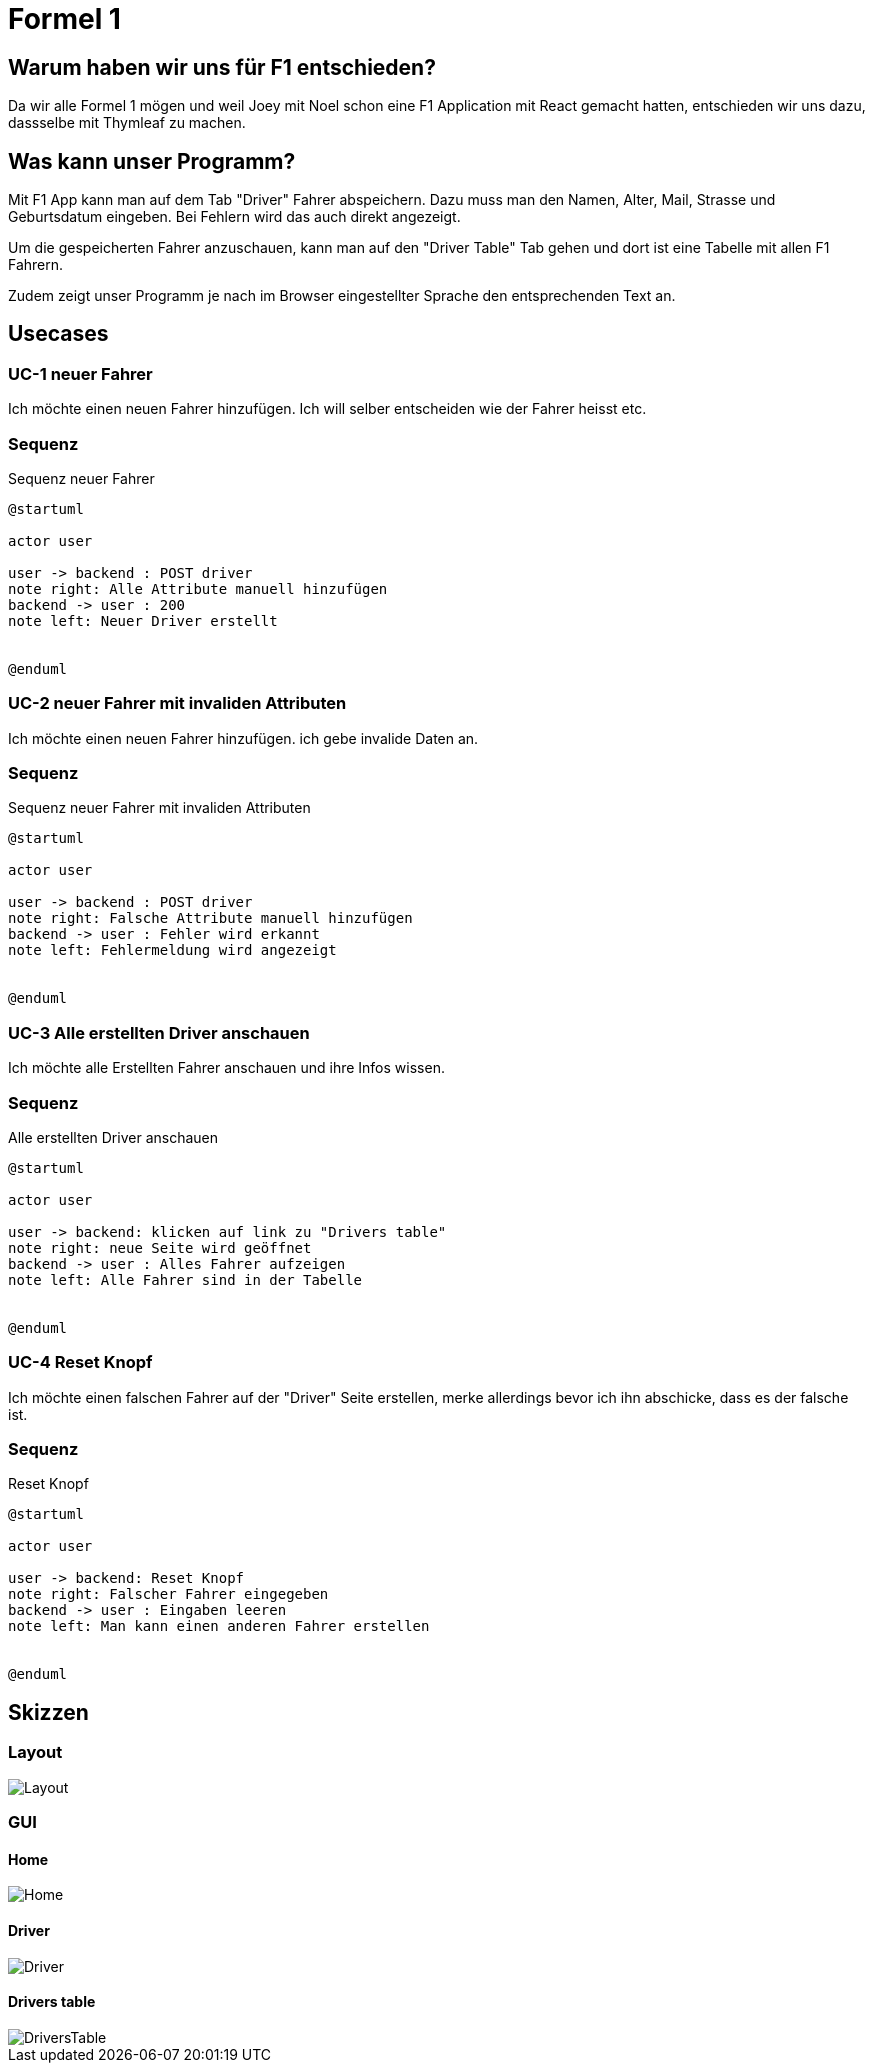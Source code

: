 = Formel 1

== Warum haben wir uns für F1 entschieden?

Da wir alle Formel 1 mögen und weil Joey mit Noel schon eine F1 Application mit React gemacht hatten, entschieden wir uns dazu, dassselbe mit Thymleaf zu machen.

== Was kann unser Programm?

Mit F1 App kann man auf dem Tab "Driver" Fahrer abspeichern. Dazu muss man den Namen, Alter, Mail, Strasse und Geburtsdatum eingeben. Bei Fehlern wird das auch direkt angezeigt.

Um die gespeicherten Fahrer anzuschauen, kann man auf den "Driver Table" Tab gehen und dort ist eine Tabelle mit allen F1 Fahrern.

Zudem zeigt unser Programm je nach im Browser eingestellter Sprache den entsprechenden Text an.

== Usecases

=== UC-1 neuer Fahrer

Ich möchte einen neuen Fahrer hinzufügen.
Ich will selber entscheiden wie der Fahrer heisst etc.

=== Sequenz

.Sequenz neuer Fahrer
[plantuml]
----
@startuml

actor user

user -> backend : POST driver
note right: Alle Attribute manuell hinzufügen
backend -> user : 200
note left: Neuer Driver erstellt


@enduml
----

=== UC-2 neuer Fahrer mit invaliden Attributen

Ich möchte einen neuen Fahrer hinzufügen.
ich gebe invalide Daten an.

=== Sequenz

.Sequenz neuer Fahrer mit invaliden Attributen
[plantuml]
----
@startuml

actor user

user -> backend : POST driver
note right: Falsche Attribute manuell hinzufügen
backend -> user : Fehler wird erkannt
note left: Fehlermeldung wird angezeigt


@enduml
----

=== UC-3 Alle erstellten Driver anschauen

Ich möchte alle Erstellten Fahrer anschauen und ihre Infos wissen.

=== Sequenz

.Alle erstellten Driver anschauen
[plantuml]
----
@startuml

actor user

user -> backend: klicken auf link zu "Drivers table"
note right: neue Seite wird geöffnet
backend -> user : Alles Fahrer aufzeigen
note left: Alle Fahrer sind in der Tabelle


@enduml
----

=== UC-4 Reset Knopf

Ich möchte einen falschen Fahrer auf der "Driver" Seite
erstellen, merke allerdings bevor ich ihn abschicke,
dass es der falsche ist.

=== Sequenz

.Reset Knopf
[plantuml]
----
@startuml

actor user

user -> backend: Reset Knopf
note right: Falscher Fahrer eingegeben
backend -> user : Eingaben leeren
note left: Man kann einen anderen Fahrer erstellen


@enduml
----

== Skizzen

=== Layout
image::src/main/resources/Layout.png[]

=== GUI

==== Home
image::src/main/resources/Home.png[]

==== Driver
image::src/main/resources/Driver.png[]

==== Drivers table
image::src/main/resources/DriversTable.png[]
